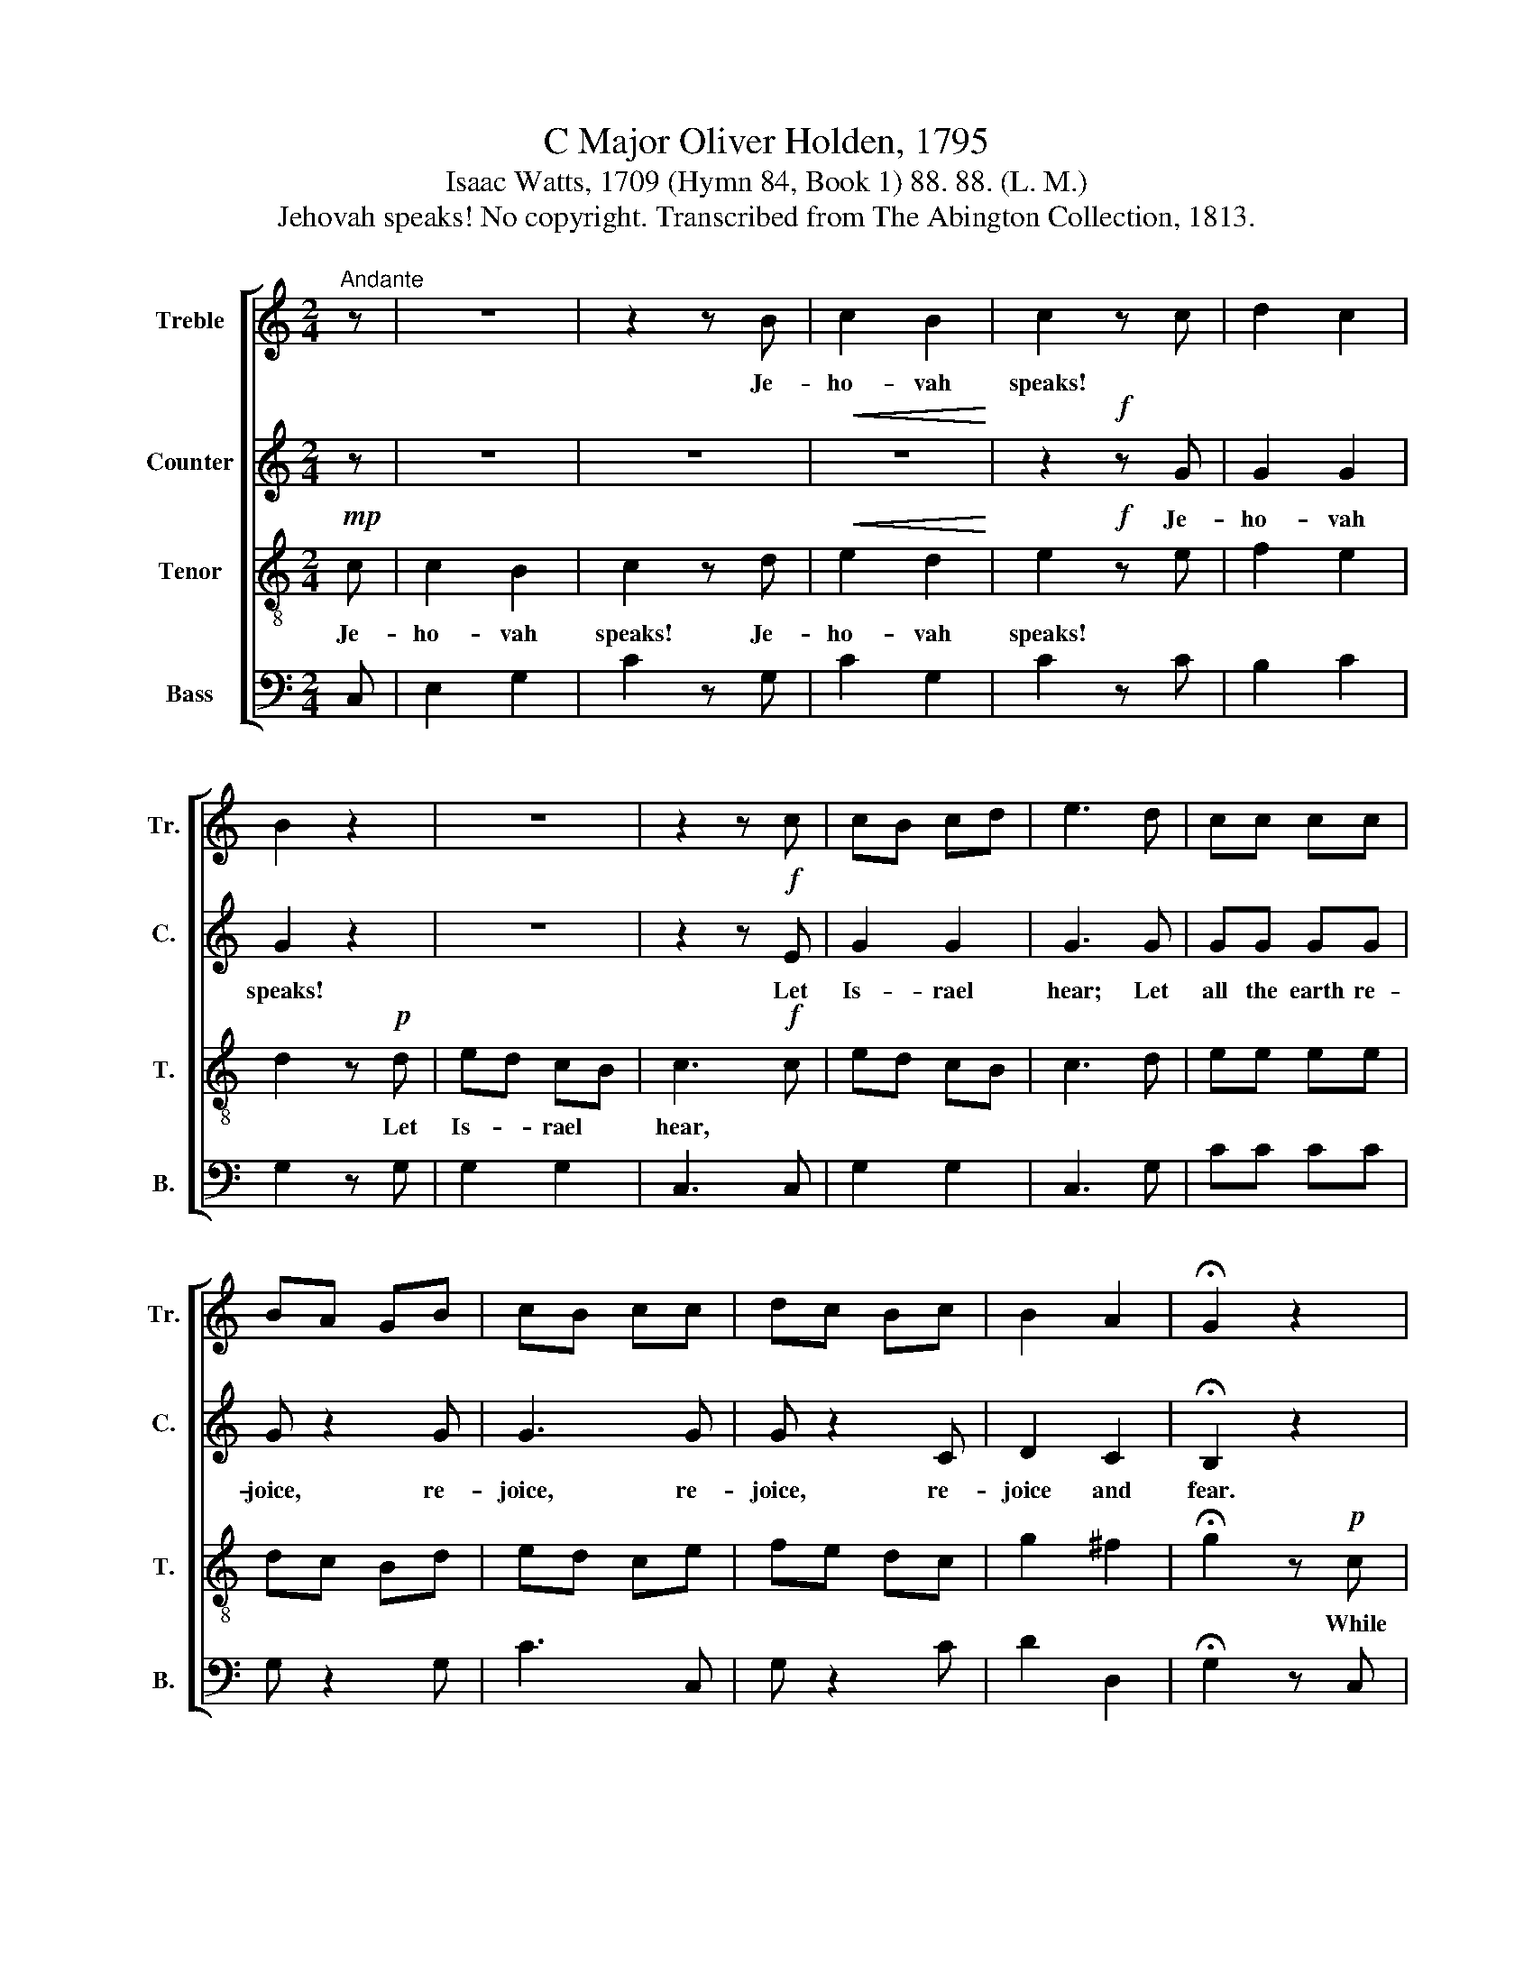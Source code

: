 X:1
T:C Major Oliver Holden, 1795
T:Isaac Watts, 1709 (Hymn 84, Book 1) 88. 88. (L. M.)
T:Jehovah speaks! No copyright. Transcribed from The Abington Collection, 1813.
%%score [ 1 2 3 4 ]
L:1/8
M:2/4
K:C
V:1 treble nm="Treble" snm="Tr."
V:2 treble nm="Counter" snm="C."
V:3 treble-8 nm="Tenor" snm="T."
V:4 bass nm="Bass" snm="B."
V:1
"^Andante" z | z4 | z2 z B | c2 B2 | c2 z c | d2 c2 | B2 z2 | z4 | z2 z c | cB cd | e3 d | cc cc | %12
w: ||Je-|ho- vah|speaks! *||||||||
 BA GB | cB cc | dc Bc | B2 A2 | !fermata!G2 z2 | z4 | z4 | z4 | z2 z c | d2 d2 | B2 B2 | c2 d2 | %24
w: ||||||||||||
 B2 z2 | z4 | z4 | z4 | z2 z c | dc Bc | de (3fed | c2 B2 | c4 | z4 | z4 | z2 z c | c2 c2 | c3 z | %38
w: |||||||||||And|I the|first,|
 z4 | z4 | z4 | z2 z G | c2 c2 | c2 z B | c2 c2 | c2 z e | ed dc | cB cd | ed dc | (c2 B) z | %50
w: ||||||||||||
 e2 ee | f3 e | d2 c2 | B2 z2 | z4 | z4 | z4 | z2 z c | dc Bc | d2 c2 | B3 c | ed cd | c2 A2 | %63
w: There's none be-|side pre-|tends to|show|||||||* There's|none be- side pre-|tends to|
 G3 d | cB c f/d/ | c2 B2 | c4 |] %67
w: show *||||
V:2
 z | z4 | z4 |!<(! z4!<)! | z2!f! z G | G2 G2 | G2 z2 | z4 | z2 z!f! E | G2 G2 | G3 G | GG GG | %12
w: ||||Je-|ho- vah|speaks!||Let|Is- rael|hear; Let|all the earth re-|
 G z2 G | G3 G | G z2 C | D2 C2 | !fermata!B,2 z2 | z4 | z4 | z4 | z2 z!f! G | G2 G2 | G2 G2 | %23
w: joice, re-|joice, re-|joice, re-|joice and|fear.||||While|God's e-|ter- nal|
 A2 A2 | G2 z2 | z4 | z4 | z4 | z2!f! z G | G2 G2 | G2 A2 | G2 F2 | E4 | z4 | z4 | z2!p! z E | %36
w: Son pro-|claims||||His|sove- reign|hon- ors|and His|names.||||
 E2 E2 | E3 z | z4 | z4 | z4 | z2 z!f! G | C2 C2 | C2 z G | G2 G2 | G2 z C | G2 G2 | G2 G2 | %48
w: |||||The|Sav- ior|God, and|God the|just, The|Sav- ior|God, and|
 G2 G2 | G3 z | G2 GG | A3 G | F2 E2 | D2 z2 | z4 | z4 | z4 | z2 z G | GG GG | G2 G2 | G2 z2 | z4 | %62
w: God the|just;||||||||Such|jus- tice and sal-|va- tion|too.||
 z4 | z2 z!f! G | GG GA | G2 F2 | E4 |] %67
w: |Such|jus- tice and sal-|va- tion|too.|
V:3
!mp! c | c2 B2 | c2 z d |!<(! e2 d2!<)! | e2!f! z e | f2 e2 | d2 z!p! d | ed cB | c3!f! c | ed cB | %10
w: Je-|ho- vah|speaks! Je-|ho- vah|speaks! *||* Let|Is- * rael *|hear, *||
 c3 d | ee ee | dc Bd | ed ce | fe dc | g2 ^f2 | !fermata!g2 z!p! c | c2 c2 | B2 B2 | c2 d2 | %20
w: ||||||* While|God's e-|ter- nal|Son pro-|
 e2!f! z e | f2 f2 | d2 d2 | e2 ^f2 | g2 z!p! f | fe ed | dc cd | ef fe | (e2 d)!f!e | fe de | %30
w: claims, *||||* His|sove- * reign *|hon- * ors *|and * His *|names, * *||
 fg (3agf | e2 d2 | c4 | z2!p! c2 | c2 c2 | c4 | z4 | z2 z d | ed dc | cB cd | ed dc | (c2 B)!f!G | %42
w: |||I|am the|last,||The|Sav- * ior *|God, * and *|God * the *|just, * *|
 c2 c2 | c2 z d | e2 e2 | e2 z g | gf fe | ed ef | gf fe | (e2 d) z | z4 | z4 | z4 | z2 z e | %54
w: |||||||||||There's|
 f2 e2 | d3 e | f2 e2 | d3 e | fe de | f2 e2 | d3 e | gf ef | e2 ^f2 | g3!f! f | ed c a/f/ | %65
w: none be-|side pre-|tends to|show *|||* There's|none be- side pre-|tends to|show *||
 e2 d2 | c4 |] %67
w: ||
V:4
 C, | E,2 G,2 | C2 z G, | C2 G,2 | C2 z C | B,2 C2 | G,2 z G, | G,2 G,2 | C,3 C, | G,2 G,2 | %10
 C,3 G, | CC CC | G, z2 G, | C3 C, | G, z2 C | D2 D,2 | !fermata!G,2 z C, | C,2 C,2 | G,2 G,2 | %19
 C,2 G,2 | C2 z C, | G,2 G,2 | G,2 G,2 | C2 D2 | G,2 z G, | G,2 G,2 | G,2 G,2 | G,2 G,2 | G,3 G, | %29
 G,2 G,2 | G,2 F,2 | G,2 G,2 | C,4 | z2 C,2 | C,2 C,2 | C,4 | z4 | z2 z G, | G,2 G,2 | G,2 G,2 | %40
 G,2 G,2 | G,3 G, | C2 C2 | C2 z G, | C2 C2 | C2 z C, | G,2 G,2 | G,2 G,2 | G,2 G,2 | G,3 z | z4 | %51
 z4 | z4 | z2 z C, | G,2 C2 | G,3 C | B,2 C2 | G,3 G, | G,G, G,G, | G,2 G,2 | G,2 z2 | z4 | z4 | %63
 z2 z G, | CG, E,F, | G,2 G,2 | C,4 |] %67

